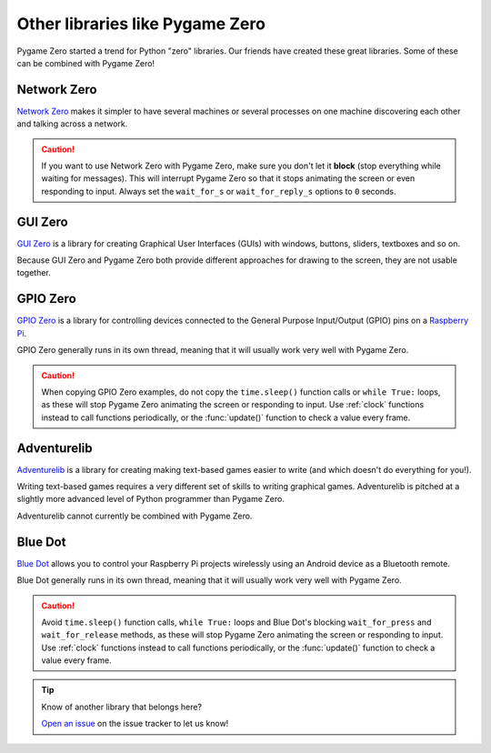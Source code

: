 Other libraries like Pygame Zero
================================

Pygame Zero started a trend for Python "zero" libraries. Our friends have
created these great libraries. Some of these can be combined with Pygame Zero!


Network Zero
------------

`Network Zero`_ makes it simpler to have several machines or several processes
on one machine discovering each other and talking across a network.

.. caution::

    If you want to use Network Zero with Pygame Zero, make sure you don't let
    it **block** (stop everything while waiting for messages). This will
    interrupt Pygame Zero so that it stops animating the screen or even
    responding to input.  Always set the ``wait_for_s`` or ``wait_for_reply_s``
    options to ``0`` seconds.


.. _`Network Zero`: https://networkzero.readthedocs.io


GUI Zero
--------

`GUI Zero`_ is a library for creating Graphical User Interfaces (GUIs) with
windows, buttons, sliders, textboxes and so on.

Because GUI Zero and Pygame Zero both provide different approaches for drawing
to the screen, they are not usable together.


.. _`GUI Zero`: https://lawsie.github.io/guizero/


GPIO Zero
---------

`GPIO Zero`_ is a library for controlling devices connected to the General
Purpose Input/Output (GPIO) pins on a `Raspberry Pi`_.

GPIO Zero generally runs in its own thread, meaning that it will usually work
very well with Pygame Zero.

.. caution::

    When copying GPIO Zero examples, do not copy the ``time.sleep()`` function
    calls or ``while True:`` loops, as these will stop Pygame Zero animating
    the screen or responding to input. Use :ref:`clock` functions instead to
    call functions periodically, or the :func:`update()` function to check a
    value every frame.

.. _`GPIO Zero`: https://gpiozero.readthedocs.io/
.. _`Raspberry Pi`: https://www.raspberrypi.org/


Adventurelib
------------

`Adventurelib`_ is a library for creating making text-based games easier to
write (and which doesn't do everything for you!).

Writing text-based games requires a very different set of skills to writing
graphical games. Adventurelib is pitched at a slightly more advanced level of
Python programmer than Pygame Zero.

Adventurelib cannot currently be combined with Pygame Zero.


.. _Adventurelib: https://adventurelib.readthedocs.io/


Blue Dot
--------

`Blue Dot`_ allows you to control your Raspberry Pi projects wirelessly using
an Android device as a Bluetooth remote.

Blue Dot generally runs in its own thread, meaning that it will usually work
very well with Pygame Zero.

.. caution::

    Avoid ``time.sleep()`` function calls, ``while True:`` loops and Blue Dot's
    blocking ``wait_for_press`` and ``wait_for_release`` methods, as these will
    stop Pygame Zero animating the screen or responding to input. Use
    :ref:`clock` functions instead to call functions periodically, or the
    :func:`update()` function to check a value every frame.


.. _`Blue Dot`: https://bluedot.readthedocs.io/


.. tip::

    Know of another library that belongs here?

    `Open an issue <https://github.com/lordmauve/pgzero/issues/new>`_ on the
    issue tracker to let us know!
